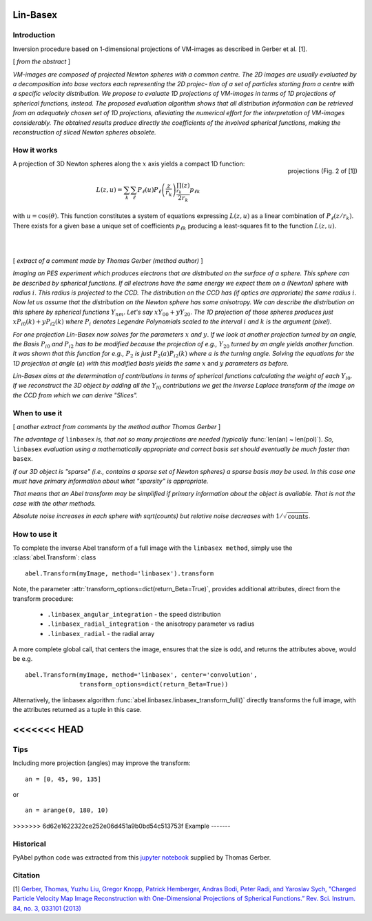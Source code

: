 .. |nbsp| unicode:: 0xA0 
   :trim:

Lin-Basex
=========


Introduction
------------

Inversion procedure based on 1-dimensional projections of VM-images as 
described in Gerber et al. [1]. 

[ *from the abstract* ]

*VM-images are composed of projected Newton spheres with a common centre. 
The 2D images are usually evaluated by a decomposition into base vectors each
representing the 2D projec- tion of a set of particles starting from a centre 
with a specific velocity distribution. We propose to evaluate 1D projections of
VM-images in terms of 1D projections of spherical functions, instead. 
The proposed evaluation algorithm shows that all distribution information can 
be retrieved from an adequately chosen set of 1D projections, alleviating the 
numerical effort for the interpretation of VM-images considerably. The obtained
results produce directly the coefficients of the involved spherical functions, 
making the reconstruction of sliced Newton spheres obsolete.*

How it works
------------

.. figure:: https://cloud.githubusercontent.com/assets/10932229/14975430/ea9c25de-1144-11e6-8824-531c81976160.png
   :width: 350px
   :alt: projection
   :align: right
   :figclass: align-center

   projections (Fig. 2 of [1])

A projection of 3D Newton spheres along the :math:`x` axis yields a compact 1D function:

.. math::

 L(z, u) = \sum_k \sum_\ell P_\ell(u)P_\ell\left(\frac{z}{r_k}\right) \frac{\prod_{r_k}(z)}{2r_k} p_{\ell k}

with :math:`u = \cos(\theta)`. This function constitutes a system of equations
expressing :math:`L(z, u)` as a linear combination of :math:`P_\ell(z/r_k)`. There
exists for a given base a unique set of coefficients :math:`p_{\ell k}` 
producing a least-squares fit to the function :math:`L(z, u)`.

|
|



[ *extract of a comment made by Thomas Gerber (method author)* ]

*Imaging an PES experiment which produces electrons that are distributed on the 
surface of a sphere. This sphere can be described by spherical functions. If 
all electrons have the same energy we expect them on a (Newton) sphere with 
radius* :math:`i`. *This radius is projected to the CCD. The distribution on 
the CCD has (if optics are approriate) the same radius* :math:`i`. 
*Now let us assume that the distribution on the Newton sphere has some 
anisotropy. We can describe the 
distribution on this sphere by spherical functions* :math:`Y_{nm}`. 
*Let's say* :math:`xY_{00} + yY_{20}`. 
*The 1D projection of those spheres produces just* :math:`xP_{i0}(k) +yP_{i2}(k)`
*where* :math:`P_{i}` *denotes Legendre Polynomials scaled to the interval* 
:math:`i` *and* :math:`k` *is the argument (pixel).*

*For one projection Lin-Basex now solves for the parameters* :math:`x` *and* 
:math:`y`. *If we look at another projection turned by an angle, the Basis* 
:math:`P_{i0}` *and* :math:`P_{i2}` 
*has to be modified because the projection of e.g.,* :math:`Y_{20}` *turned 
by an angle yields another function. It was shown that this function for e.g.,* 
:math:`P_{2}` *is just* 
:math:`P_{2}(a)P_{i2}(k)` *where* :math:`a` *is the turning angle. Solving 
the equations for the 1D projection at angle* (:math:`a`) *with this modified 
basis yields the same* :math:`x` and :math:`y` *parameters as before.*

*Lin-Basex aims at the determination of contributions in terms of spherical 
functions calculating the weight of each* :math:`Y_{l0}`. *If we reconstruct 
the 3D object by adding all the* :math:`Y_{l0}` *contributions we get the 
inverse Laplace transform of the image on the CCD from which we can derive 
"Slices".*


When to use it
--------------
[ *another extract from comments by the method author Thomas Gerber* ]

*The advantage of* ``linbasex`` *is, that not so many projections are needed 
(typically* :func:`len(an) ~ len(pol)`). *So,* ``linbasex`` *evaluation using a 
mathematically 
appropriate and correct basis set should eventually be much faster 
than* ``basex``. 

*If our 3D object is "sparse" (i.e., contains a sparse set of Newton spheres) a 
sparse basis may be used. In this case one must have primary information about 
what "sparsity" is appropriate.*

*That means that an Abel transform may be simplified if primary information 
about the object is available. That is not the case with the other methods.*

*Absolute noise increases in each sphere with sqrt(counts) but relative noise 
decreases with* :math:`1/\sqrt{\text{counts}}`. 


How to use it
-------------

To complete the inverse Abel transform of a full image with the 
``linbasex method``, simply use the :class:`abel.Transform`: class ::

    abel.Transform(myImage, method='linbasex').transform


Note, the parameter :attr:`transform_options=dict(return_Beta=True)`, 
provides additional attributes, direct from the transform procedure:
 - ``.linbasex_angular_integration`` - the speed distribution
 - ``.linbasex_radial_integration`` - the anisotropy parameter vs radius
 - ``.linbasex_radial`` - the radial array
A more complete global call, that centers the image, ensures that the size is odd,
and returns the attributes above, would be e.g. ::

    abel.Transform(myImage, method='linbasex', center='convolution',
                   transform_options=dict(return_Beta=True)) 

Alternatively, the linbasex algorithm :func:`abel.linbasex.linbasex_transform_full()` directly 
transforms the full image, with the attributes returned as a tuple in this case.

<<<<<<< HEAD
=======
Tips
----

Including more projection (angles) may improve the transform: ::
   
  an = [0, 45, 90, 135]

or ::

  an = arange(0, 180, 10)

>>>>>>> 6d62e1622322ce252e06d451a9b0bd54c513753f
Example
-------

.. plot:: ../examples/example_linbasex.py

Historical
----------

PyAbel python code was extracted from this `jupyter notebook <https://www.psi.ch/sls/vuv/Station1_IntroEN/Lin_Basex0.7.zip>`_ supplied by Thomas Gerber.


Citation
--------
[1] `Gerber, Thomas, Yuzhu Liu, Gregor Knopp, Patrick Hemberger, Andras Bodi, Peter Radi, and Yaroslav Sych, "Charged Particle Velocity Map Image Reconstruction with One-Dimensional Projections of Spherical Functions.” Rev. Sci. Instrum. 84, no. 3, 033101 (2013) <http://dx.doi.org/10.1063/1.4793404>`_

